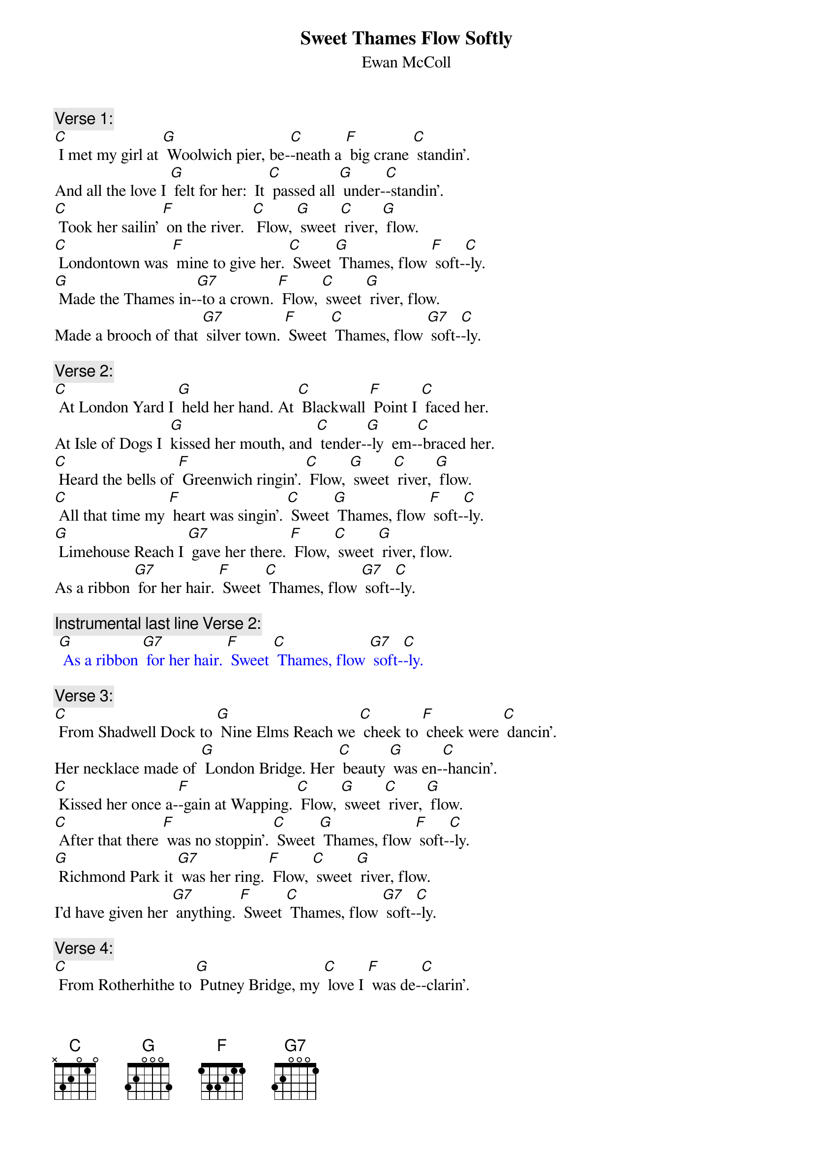 {t: Sweet Thames Flow Softly}
{st:  Ewan McColl}

{c: Verse 1:}
[C] I met my girl at [G] Woolwich pier, be-[C]-neath a [F] big crane [C] standin'.
And all the love I [G] felt for her:  It [C] passed all [G] under-[C]-standin'.
[C] Took her sailin' [F] on the river.  [C] Flow, [G] sweet [C] river, [G] flow.
[C] Londontown was [F] mine to give her. [C] Sweet [G] Thames, flow [F] soft-[C]-ly.
[G] Made the Thames in-[G7]-to a crown. [F] Flow, [C] sweet [G] river, flow.
Made a brooch of that [G7] silver town. [F] Sweet [C] Thames, flow [G7] soft-[C]-ly.

{c: Verse 2:}
[C] At London Yard I [G] held her hand. At [C] Blackwall [F] Point I [C] faced her.
At Isle of Dogs I  [G]kissed her mouth, and [C] tender-[G]-ly  em-[C]-braced her.
[C] Heard the bells of [F] Greenwich ringin'. [C] Flow, [G] sweet [C] river, [G] flow.
[C] All that time my [F] heart was singin'. [C] Sweet [G] Thames, flow [F] soft-[C]-ly.
[G] Limehouse Reach I [G7] gave her there. [F] Flow, [C] sweet [G] river, flow.
As a ribbon [G7] for her hair. [F] Sweet [C] Thames, flow [G7] soft-[C]-ly.

{c: Instrumental last line Verse 2:}
{textcolour: blue}
 [G] As a ribbon [G7] for her hair. [F] Sweet [C] Thames, flow [G7] soft-[C]-ly.
{textcolour}

{c: Verse 3:}
[C] From Shadwell Dock to [G] Nine Elms Reach we [C] cheek to [F] cheek were [C] dancin'.
Her necklace made of [G] London Bridge. Her [C] beauty [G] was en-[C]-hancin'.
[C] Kissed her once a-[F]-gain at Wapping. [C] Flow, [G] sweet [C] river, [G] flow.
[C] After that there [F] was no stoppin'. [C] Sweet [G] Thames, flow [F] soft-[C]-ly.
[G] Richmond Park it [G7] was her ring. [F] Flow, [C] sweet [G] river, flow.
I'd have given her [G7] anything. [F] Sweet [C] Thames, flow [G7] soft-[C]-ly.

{c: Verse 4:}
[C] From Rotherhithe to [G] Putney Bridge, my [C] love I [F] was de-[C]-clarin'.
And she from Queue to [G] Islewood, her [C] love for [G] me was [C] swearin'.
[C] Love had set my [F] heart a-burnin'. [C] Flow, [G] sweet [C] river, [G] flow.
[C] Never saw the [F] tide was turnin'. [C] Sweet [G] Thames, flow [F] soft-[C]-ly.
[G] Gave her Hampton [G7] Court to twist. [F] Flow, [C] sweet [G] river, flow.
 Into a bracelet [G7] for her wrist. [F] Sweet [C] Thames, flow [G7] soft-[C]-ly.

{c: Instrumental last line Verse 2:}
{textcolour: blue}
 [G] As a ribbon [G7] for her hair. [F] Sweet [C] Thames, flow [G7] soft-[C]-ly.
{textcolour}

{c: Verse 5:}
[C] And now, alas, the [G] tide has changed. My [C] love she [F] has gone [C] from me.
The winter's frost has [G] touched my heart, and [C] left its [G] blight [C] upon me.
[C] Creepin' fog is [F] on the river. [C] Flow, [G] sweet [C] river, [G] flow.
[C] Sun and moon and [F] stars gone with her. [C] Sweet [G] Thames, flow [F] soft-[C]-ly.
[G] Swift the Thames flows [G7] to the sea. [F] Flow, [C] sweet [G] river, flow.
Bearin' ships and[G7]  part of me. [F] Sweet [C] Thames, flow [G7] soft-[C]-ly.

{c: Instrumental 1st 4 lines Verse 5:}
{textcolour: blue}
 [C] And now, alas, the [G] tide has changed. My [C] love she [F] has gone [C] from me.
 The winter's frost has [G] touched my heart, and [C] left its [G] blight [C] upon me.
 [C] Creepin' fog is [F] on the river. [C] Flow, [G] sweet [C] river, [G] flow.
 [C] Sun and moon and [F] stars gone with her. [C] Sweet [G] Thames, flow [F] soft-[C]-ly.
{textcolour}
